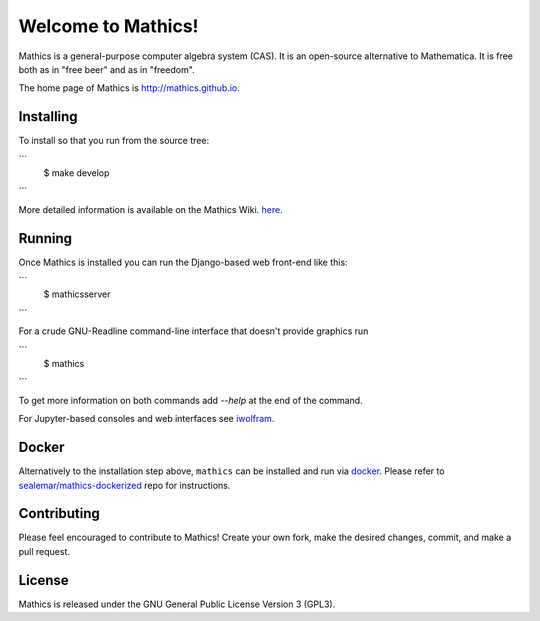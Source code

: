Welcome to Mathics!
===================

|Travis|_ |SlackStatus|_

Mathics is a general-purpose computer algebra system (CAS). It is an open-source alternative to Mathematica. It is free both as in "free beer" and as in "freedom".

The home page of Mathics is http://mathics.github.io.

Installing
----------

To install so that you run from the source tree:

```
   $ make develop
```

More detailed information is available on the Mathics Wiki. `here <https://github.com/mathics/Mathics/wiki/Installing>`_.

Running
-------

Once Mathics is installed you can run the Django-based web front-end like this:

```
  $ mathicsserver
```

For a crude GNU-Readline command-line interface that doesn't provide graphics run

```
  $ mathics
```

To get more information on both commands add `--help` at the end of the command.

For Jupyter-based consoles and web interfaces see `iwolfram <https://github.com/mmatera/iwolfram>`_.

Docker
------

Alternatively to the installation step above, ``mathics`` can be installed and run via `docker <https://www.docker.com/>`_. Please refer to `sealemar/mathics-dockerized <https://github.com/sealemar/mathics-dockerized>`_ repo for instructions.

Contributing
------------

Please feel encouraged to contribute to Mathics! Create your own fork, make the desired changes, commit, and make a pull request.

.. |SlackStatus| image:: https://mathics-slackin.herokuapp.com/badge.svg
.. _SlackStatus: https://mathics-slackin.herokuapp.com/
.. |Travis| image:: https://secure.travis-ci.org/mathics/Mathics.svg?branch=master
.. _Travis: https://travis-ci.org/mathics/Mathics

License
-------

Mathics is released under the GNU General Public License Version 3 (GPL3).
